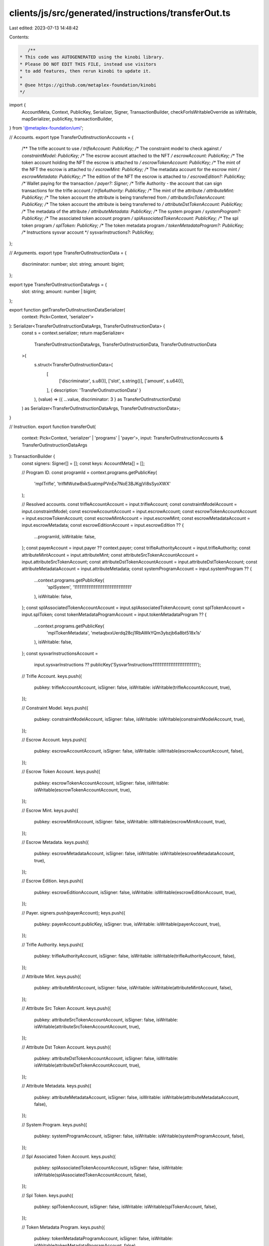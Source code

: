 clients/js/src/generated/instructions/transferOut.ts
====================================================

Last edited: 2023-07-13 14:48:42

Contents:

.. code-block:: ts

    /**
 * This code was AUTOGENERATED using the kinobi library.
 * Please DO NOT EDIT THIS FILE, instead use visitors
 * to add features, then rerun kinobi to update it.
 *
 * @see https://github.com/metaplex-foundation/kinobi
 */

import {
  AccountMeta,
  Context,
  PublicKey,
  Serializer,
  Signer,
  TransactionBuilder,
  checkForIsWritableOverride as isWritable,
  mapSerializer,
  publicKey,
  transactionBuilder,
} from '@metaplex-foundation/umi';

// Accounts.
export type TransferOutInstructionAccounts = {
  /** The trifle account to use */
  trifleAccount: PublicKey;
  /** The constraint model to check against */
  constraintModel: PublicKey;
  /** The escrow account attached to the NFT */
  escrowAccount: PublicKey;
  /** The token account holding the NFT the escrow is attached to */
  escrowTokenAccount: PublicKey;
  /** The mint of the NFT the escrow is attached to */
  escrowMint: PublicKey;
  /** The metadata account for the escrow mint */
  escrowMetadata: PublicKey;
  /** The edition of the NFT the escrow is attached to */
  escrowEdition?: PublicKey;
  /** Wallet paying for the transaction */
  payer?: Signer;
  /** Trifle Authority - the account that can sign transactions for the trifle account */
  trifleAuthority: PublicKey;
  /** The mint of the attribute */
  attributeMint: PublicKey;
  /** The token account the attribute is being transferred from */
  attributeSrcTokenAccount: PublicKey;
  /** The token account the attribute is being transferred to */
  attributeDstTokenAccount: PublicKey;
  /** The metadata of the attribute */
  attributeMetadata: PublicKey;
  /** The system program */
  systemProgram?: PublicKey;
  /** The associated token account program */
  splAssociatedTokenAccount: PublicKey;
  /** The spl token program */
  splToken: PublicKey;
  /** The token metadata program */
  tokenMetadataProgram?: PublicKey;
  /** Instructions sysvar account */
  sysvarInstructions?: PublicKey;
};

// Arguments.
export type TransferOutInstructionData = {
  discriminator: number;
  slot: string;
  amount: bigint;
};

export type TransferOutInstructionDataArgs = {
  slot: string;
  amount: number | bigint;
};

export function getTransferOutInstructionDataSerializer(
  context: Pick<Context, 'serializer'>
): Serializer<TransferOutInstructionDataArgs, TransferOutInstructionData> {
  const s = context.serializer;
  return mapSerializer<
    TransferOutInstructionDataArgs,
    TransferOutInstructionData,
    TransferOutInstructionData
  >(
    s.struct<TransferOutInstructionData>(
      [
        ['discriminator', s.u8()],
        ['slot', s.string()],
        ['amount', s.u64()],
      ],
      { description: 'TransferOutInstructionData' }
    ),
    (value) => ({ ...value, discriminator: 3 } as TransferOutInstructionData)
  ) as Serializer<TransferOutInstructionDataArgs, TransferOutInstructionData>;
}

// Instruction.
export function transferOut(
  context: Pick<Context, 'serializer' | 'programs' | 'payer'>,
  input: TransferOutInstructionAccounts & TransferOutInstructionDataArgs
): TransactionBuilder {
  const signers: Signer[] = [];
  const keys: AccountMeta[] = [];

  // Program ID.
  const programId = context.programs.getPublicKey(
    'mplTrifle',
    'trifMWutwBxkSuatmpPVnEe7NoE3BJKgjVi8sSyoXWX'
  );

  // Resolved accounts.
  const trifleAccountAccount = input.trifleAccount;
  const constraintModelAccount = input.constraintModel;
  const escrowAccountAccount = input.escrowAccount;
  const escrowTokenAccountAccount = input.escrowTokenAccount;
  const escrowMintAccount = input.escrowMint;
  const escrowMetadataAccount = input.escrowMetadata;
  const escrowEditionAccount = input.escrowEdition ?? {
    ...programId,
    isWritable: false,
  };
  const payerAccount = input.payer ?? context.payer;
  const trifleAuthorityAccount = input.trifleAuthority;
  const attributeMintAccount = input.attributeMint;
  const attributeSrcTokenAccountAccount = input.attributeSrcTokenAccount;
  const attributeDstTokenAccountAccount = input.attributeDstTokenAccount;
  const attributeMetadataAccount = input.attributeMetadata;
  const systemProgramAccount = input.systemProgram ?? {
    ...context.programs.getPublicKey(
      'splSystem',
      '11111111111111111111111111111111'
    ),
    isWritable: false,
  };
  const splAssociatedTokenAccountAccount = input.splAssociatedTokenAccount;
  const splTokenAccount = input.splToken;
  const tokenMetadataProgramAccount = input.tokenMetadataProgram ?? {
    ...context.programs.getPublicKey(
      'mplTokenMetadata',
      'metaqbxxUerdq28cj1RbAWkYQm3ybzjb6a8bt518x1s'
    ),
    isWritable: false,
  };
  const sysvarInstructionsAccount =
    input.sysvarInstructions ??
    publicKey('Sysvar1nstructions1111111111111111111111111');

  // Trifle Account.
  keys.push({
    pubkey: trifleAccountAccount,
    isSigner: false,
    isWritable: isWritable(trifleAccountAccount, true),
  });

  // Constraint Model.
  keys.push({
    pubkey: constraintModelAccount,
    isSigner: false,
    isWritable: isWritable(constraintModelAccount, true),
  });

  // Escrow Account.
  keys.push({
    pubkey: escrowAccountAccount,
    isSigner: false,
    isWritable: isWritable(escrowAccountAccount, false),
  });

  // Escrow Token Account.
  keys.push({
    pubkey: escrowTokenAccountAccount,
    isSigner: false,
    isWritable: isWritable(escrowTokenAccountAccount, true),
  });

  // Escrow Mint.
  keys.push({
    pubkey: escrowMintAccount,
    isSigner: false,
    isWritable: isWritable(escrowMintAccount, true),
  });

  // Escrow Metadata.
  keys.push({
    pubkey: escrowMetadataAccount,
    isSigner: false,
    isWritable: isWritable(escrowMetadataAccount, true),
  });

  // Escrow Edition.
  keys.push({
    pubkey: escrowEditionAccount,
    isSigner: false,
    isWritable: isWritable(escrowEditionAccount, true),
  });

  // Payer.
  signers.push(payerAccount);
  keys.push({
    pubkey: payerAccount.publicKey,
    isSigner: true,
    isWritable: isWritable(payerAccount, true),
  });

  // Trifle Authority.
  keys.push({
    pubkey: trifleAuthorityAccount,
    isSigner: false,
    isWritable: isWritable(trifleAuthorityAccount, false),
  });

  // Attribute Mint.
  keys.push({
    pubkey: attributeMintAccount,
    isSigner: false,
    isWritable: isWritable(attributeMintAccount, false),
  });

  // Attribute Src Token Account.
  keys.push({
    pubkey: attributeSrcTokenAccountAccount,
    isSigner: false,
    isWritable: isWritable(attributeSrcTokenAccountAccount, true),
  });

  // Attribute Dst Token Account.
  keys.push({
    pubkey: attributeDstTokenAccountAccount,
    isSigner: false,
    isWritable: isWritable(attributeDstTokenAccountAccount, true),
  });

  // Attribute Metadata.
  keys.push({
    pubkey: attributeMetadataAccount,
    isSigner: false,
    isWritable: isWritable(attributeMetadataAccount, false),
  });

  // System Program.
  keys.push({
    pubkey: systemProgramAccount,
    isSigner: false,
    isWritable: isWritable(systemProgramAccount, false),
  });

  // Spl Associated Token Account.
  keys.push({
    pubkey: splAssociatedTokenAccountAccount,
    isSigner: false,
    isWritable: isWritable(splAssociatedTokenAccountAccount, false),
  });

  // Spl Token.
  keys.push({
    pubkey: splTokenAccount,
    isSigner: false,
    isWritable: isWritable(splTokenAccount, false),
  });

  // Token Metadata Program.
  keys.push({
    pubkey: tokenMetadataProgramAccount,
    isSigner: false,
    isWritable: isWritable(tokenMetadataProgramAccount, false),
  });

  // Sysvar Instructions.
  keys.push({
    pubkey: sysvarInstructionsAccount,
    isSigner: false,
    isWritable: isWritable(sysvarInstructionsAccount, false),
  });

  // Data.
  const data =
    getTransferOutInstructionDataSerializer(context).serialize(input);

  // Bytes Created On Chain.
  const bytesCreatedOnChain = 0;

  return transactionBuilder([
    { instruction: { keys, programId, data }, signers, bytesCreatedOnChain },
  ]);
}


